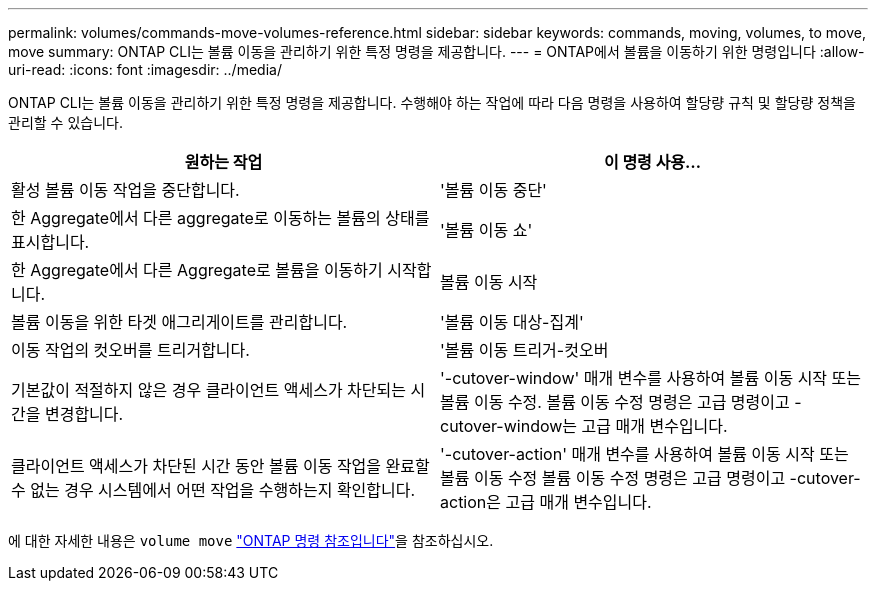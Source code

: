 ---
permalink: volumes/commands-move-volumes-reference.html 
sidebar: sidebar 
keywords: commands, moving, volumes, to move, move 
summary: ONTAP CLI는 볼륨 이동을 관리하기 위한 특정 명령을 제공합니다. 
---
= ONTAP에서 볼륨을 이동하기 위한 명령입니다
:allow-uri-read: 
:icons: font
:imagesdir: ../media/


[role="lead"]
ONTAP CLI는 볼륨 이동을 관리하기 위한 특정 명령을 제공합니다. 수행해야 하는 작업에 따라 다음 명령을 사용하여 할당량 규칙 및 할당량 정책을 관리할 수 있습니다.

[cols="2*"]
|===
| 원하는 작업 | 이 명령 사용... 


 a| 
활성 볼륨 이동 작업을 중단합니다.
 a| 
'볼륨 이동 중단'



 a| 
한 Aggregate에서 다른 aggregate로 이동하는 볼륨의 상태를 표시합니다.
 a| 
'볼륨 이동 쇼'



 a| 
한 Aggregate에서 다른 Aggregate로 볼륨을 이동하기 시작합니다.
 a| 
볼륨 이동 시작



 a| 
볼륨 이동을 위한 타겟 애그리게이트를 관리합니다.
 a| 
'볼륨 이동 대상-집계'



 a| 
이동 작업의 컷오버를 트리거합니다.
 a| 
'볼륨 이동 트리거-컷오버



 a| 
기본값이 적절하지 않은 경우 클라이언트 액세스가 차단되는 시간을 변경합니다.
 a| 
'-cutover-window' 매개 변수를 사용하여 볼륨 이동 시작 또는 볼륨 이동 수정. 볼륨 이동 수정 명령은 고급 명령이고 -cutover-window는 고급 매개 변수입니다.



 a| 
클라이언트 액세스가 차단된 시간 동안 볼륨 이동 작업을 완료할 수 없는 경우 시스템에서 어떤 작업을 수행하는지 확인합니다.
 a| 
'-cutover-action' 매개 변수를 사용하여 볼륨 이동 시작 또는 볼륨 이동 수정 볼륨 이동 수정 명령은 고급 명령이고 -cutover-action은 고급 매개 변수입니다.

|===
에 대한 자세한 내용은 `volume move` link:https://docs.netapp.com/us-en/ontap-cli/search.html?q=volume+move["ONTAP 명령 참조입니다"^]을 참조하십시오.
